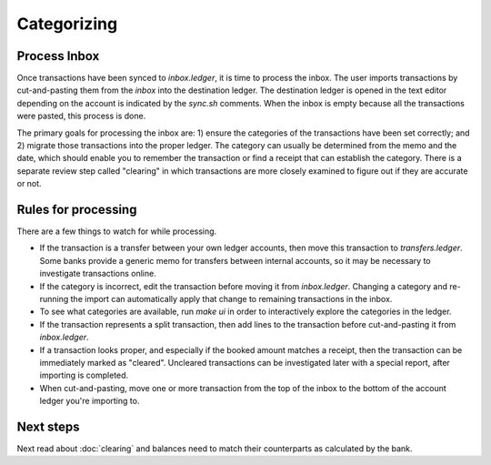 Categorizing
============

.. image:: ../_static/diagrams/Categorization.png

Process Inbox
-------------

Once transactions have been synced to `inbox.ledger`, it is time to process the inbox.
The user imports transactions by cut-and-pasting them from the `inbox` into the destination ledger.
The destination ledger is opened in the text editor depending on the account is indicated by the `sync.sh` comments.
When the inbox is empty because all the transactions were pasted, this process is done.

The primary goals for processing the inbox are: 1) ensure the categories of the transactions have been set correctly; and 2) migrate those transactions into the proper ledger.
The category can usually be determined from the memo and the date, which should enable you to remember the transaction or find a receipt that can establish the category.
There is a separate review step called "clearing" in which transactions are more closely examined to figure out if they are accurate or not.

Rules for processing
--------------------

There are a few things to watch for while processing.

- If the transaction is a transfer between your own ledger accounts, then move this transaction to `transfers.ledger`.  Some banks provide a generic memo for transfers between internal accounts, so it may be necessary to investigate transactions online.
- If the category is incorrect, edit the transaction before moving it from `inbox.ledger`.  Changing a category and re-running the import can automatically apply that change to remaining transactions in the inbox.
- To see what categories are available, run `make ui` in order to interactively explore the categories in the ledger.
- If the transaction represents a split transaction, then add lines to the transaction before cut-and-pasting it from `inbox.ledger`.
- If a transaction looks proper, and especially if the booked amount matches a receipt, then the transaction can be immediately marked as "cleared".  Uncleared transactions can be investigated later with a special report, after importing is completed.
- When cut-and-pasting, move one or more transaction from the top of the inbox to the bottom of the account ledger you're importing to.

Next steps
----------

Next read about :doc:`clearing` and balances need to match their counterparts as calculated by the bank.
